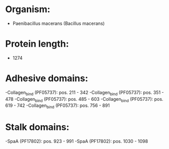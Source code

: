 * Organism:
- Paenibacillus macerans (Bacillus macerans)
* Protein length:
- 1274
* Adhesive domains:
-Collagen_bind (PF05737): pos. 211 - 342
-Collagen_bind (PF05737): pos. 351 - 478
-Collagen_bind (PF05737): pos. 485 - 603
-Collagen_bind (PF05737): pos. 619 - 742
-Collagen_bind (PF05737): pos. 756 - 891
* Stalk domains:
-SpaA (PF17802): pos. 923 - 991
-SpaA (PF17802): pos. 1030 - 1098

